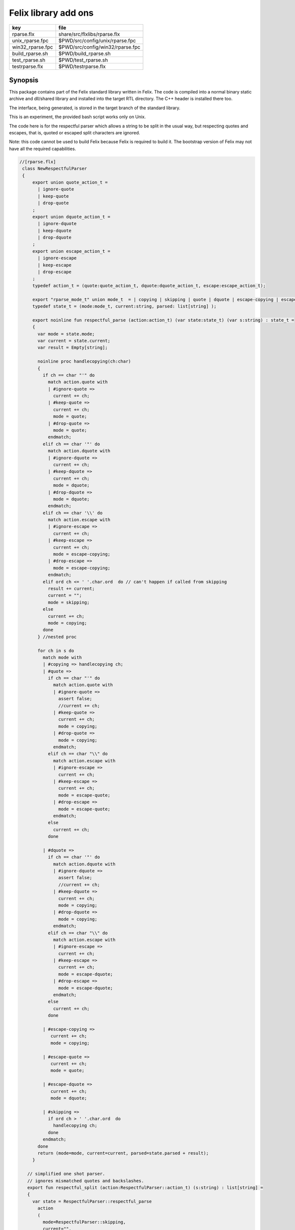 
=====================
Felix library add ons
=====================

================ ================================
key              file                             
================ ================================
rparse.flx       share/src/flxlibs/rparse.flx     
unix_rparse.fpc  $PWD/src/config/unix/rparse.fpc  
win32_rparse.fpc $PWD/src/config/win32/rparse.fpc 
build_rparse.sh  $PWD/build_rparse.sh             
test_rparse.sh   $PWD/test_rparse.sh              
testrparse.flx   $PWD/testrparse.flx              
================ ================================


Synopsis
========

This package contains part of the Felix standard library
written in Felix. The code is compiled into a normal
binary static archive and dll/shared library and installed
into the target RTL directory. The C++ header is installed there too.

The interface, being generated, is stored in the target
branch of the standard library.

This is an experiment, the provided bash script works only
on Unix. 

The code here is for the respectful parser which
allows a string to be split in the usual way, but
respecting quotes and escapes, that is, quoted or
escaped split characters are ignored.

Note: this code cannot be used to build Felix because
Felix is required to build it. The bootstrap version
of Felix may not have all the required capabilities.


.. code-block:: felix

  //[rparse.flx]
   class NewRespectfulParser 
   {
       export union quote_action_t = 
         | ignore-quote
         | keep-quote
         | drop-quote
       ; 
       export union dquote_action_t = 
         | ignore-dquote
         | keep-dquote
         | drop-dquote
       ; 
       export union escape_action_t = 
         | ignore-escape
         | keep-escape
         | drop-escape
       ; 
       typedef action_t = (quote:quote_action_t, dquote:dquote_action_t, escape:escape_action_t);
   
       export "rparse_mode_t" union mode_t  = | copying | skipping | quote | dquote | escape-copying | escape-quote | escape-dquote;
       typedef state_t = (mode:mode_t, current:string, parsed: list[string] );
   
       export noinline fun respectful_parse (action:action_t) (var state:state_t) (var s:string) : state_t = 
       {
         var mode = state.mode;
         var current = state.current;
         var result = Empty[string];
   
         noinline proc handlecopying(ch:char) 
         {
           if ch == char "'" do
             match action.quote with
             | #ignore-quote => 
               current += ch;
             | #keep-quote =>
               current += ch;
               mode = quote;
             | #drop-quote =>
               mode = quote;
             endmatch;
           elif ch == char '"' do
             match action.dquote with
             | #ignore-dquote => 
               current += ch;
             | #keep-dquote =>
               current += ch;
               mode = dquote;
             | #drop-dquote =>
               mode = dquote;
             endmatch;
           elif ch == char '\\' do
             match action.escape with
             | #ignore-escape => 
               current += ch;
             | #keep-escape =>
               current += ch;
               mode = escape-copying;
             | #drop-escape =>
               mode = escape-copying;
             endmatch;
           elif ord ch <= ' '.char.ord  do // can't happen if called from skipping
             result += current;
             current = "";
             mode = skipping;
           else
             current += ch;
             mode = copying;
           done
         } //nested proc
   
         for ch in s do 
           match mode with
           | #copying => handlecopying ch;
           | #quote =>
             if ch == char "'" do
               match action.quote with
               | #ignore-quote => 
                 assert false;
                 //current += ch;
               | #keep-quote =>
                 current += ch;
                 mode = copying;
               | #drop-quote =>
                 mode = copying;
               endmatch;
             elif ch == char "\\" do
               match action.escape with
               | #ignore-escape => 
                 current += ch;
               | #keep-escape =>
                 current += ch;
                 mode = escape-quote;
               | #drop-escape =>
                 mode = escape-quote;
               endmatch;
             else
               current += ch;
             done 
   
           | #dquote =>
             if ch == char '"' do
               match action.dquote with
               | #ignore-dquote => 
                 assert false;
                 //current += ch;
               | #keep-dquote =>
                 current += ch;
                 mode = copying;
               | #drop-dquote =>
                 mode = copying;
               endmatch;
             elif ch == char "\\" do
               match action.escape with
               | #ignore-escape => 
                 current += ch;
               | #keep-escape =>
                 current += ch;
                 mode = escape-dquote;
               | #drop-escape =>
                 mode = escape-dquote;
               endmatch;
             else
               current += ch;
             done 
   
           | #escape-copying =>
              current += ch;
              mode = copying;
   
           | #escape-quote =>
              current += ch;
              mode = quote;
   
           | #escape-dquote =>
              current += ch;
              mode = dquote;
   
           | #skipping =>
             if ord ch > ' '.char.ord  do
               handlecopying ch;
             done
           endmatch;
         done
         return (mode=mode, current=current, parsed=state.parsed + result);
       }
     
     // simplified one shot parser.
     // ignores mismatched quotes and backslashes.
     export fun respectful_split (action:RespectfulParser::action_t) (s:string) : list[string] = 
     {
       var state = RespectfulParser::respectful_parse
         action 
         (
           mode=RespectfulParser::skipping, 
           current="", 
           parsed=Empty[string]
         ) 
         s
       ;
       // ignore mismatched quotes and backslashes.
       match state.mode with 
       | #skipping => ;
       | _ => state.parsed = state.parsed + state.current;
       endmatch;
       return state.parsed;
    
     }
   
     export fun default_respectful_split (s:string) : list[string] =>
       respectful_split (
         quote=RespectfulParser::keep-quote, 
         dquote=RespectfulParser::keep-dquote, 
         escape=RespectfulParser::keep-escape
       ) 
       s
     ; 
   }


Resource files
==============


.. code-block:: text

   Description: Respectful Parser, binary edition
   Location: Part of the standard library
   provides_slib: -lrparse_static
   provides_dlib: -lrparse_dynamic


.. code-block:: text

   Description: Respectful Parser, binary edition
   Location: Part of the standard library
   provides_slib: /DEFAULTLIB:librparse_static
   provides_dlib: /DEFAULTLIB:librparse_dynamic


Interim Build script.
=====================

This is an interim build script for bash only.
Until a proper Felix tool can be organised!

.. code-block:: text

   rm -rf rparse
   build/release/host/bin/flx --felix=build.fpc --bundle-dir=rparse --staticlib -ox librparse_static build/release/share/src/flxlibs/rparse.flx
   build/release/host/bin/flx --felix=build.fpc --bundle-dir=rparse -c -ox librparse_dynamic build/release/share/src/flxlibs/rparse.flx
   mkdir -p build/release/host/lib/std/strings
   cp rparse/rparse_interface.flx build/release/host/lib/std/strings
   cp rparse/librparse_dynamic.dylib build/release/host/lib/rtl
   cp rparse/librparse_static.a build/release/host/lib/rtl
   cp rparse/rparse.hpp build/release/host/lib/rtl
   cp rparse/rparse.includes build/release/host/lib/rtl
   cp src/config/unix/rparse.fpc build/release/host/config



test
====

Note: currently interfaces don't contain package
requjirements! So we have to add it manually!

.. code-block:: felix

  //[testrparse.flx]
   include "std/strings/rparse_interface";
   var s = 'Hello "world ish" stuff'; 
   var k = rparse_interface::default_respectful_split s;
   println$ s " splits to " + k.str;


.. code-block:: text

   build/release/host/bin/flx --felix=build.fpc --static --pkg=rparse testrparse.flx
   build/release/host/bin/flx --felix=build.fpc --pkg=rparse testrparse.flx



